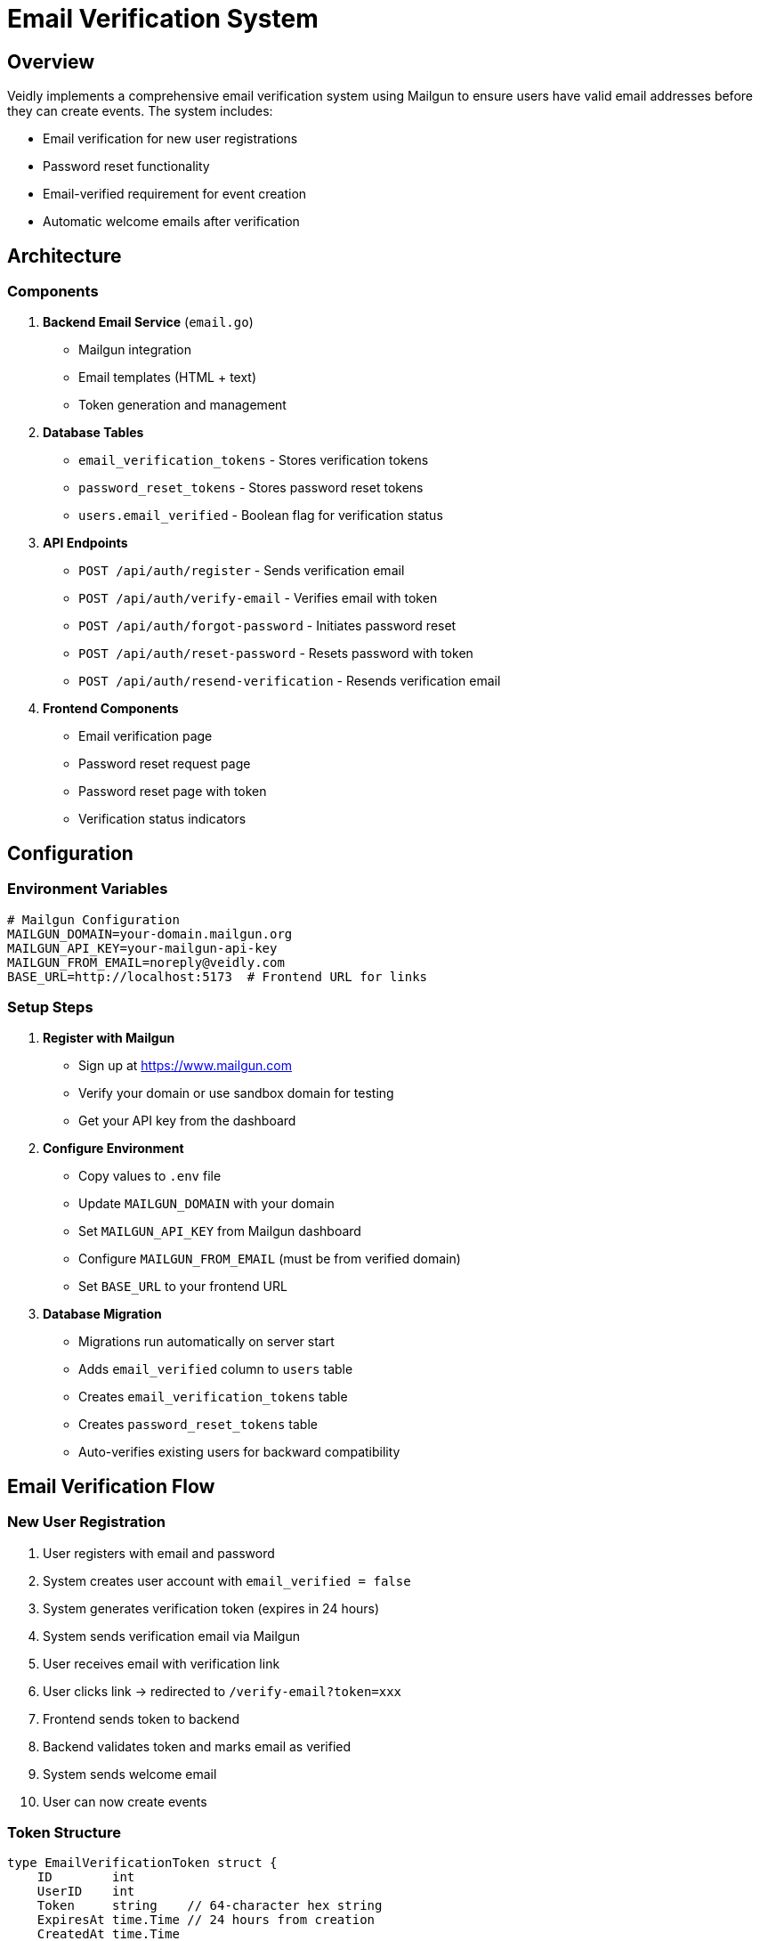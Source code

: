 = Email Verification System
:description: Complete guide to the email verification and password reset system
:keywords: email, verification, password reset, mailgun, security

== Overview

Veidly implements a comprehensive email verification system using Mailgun to ensure users have valid email addresses before they can create events. The system includes:

* Email verification for new user registrations
* Password reset functionality
* Email-verified requirement for event creation
* Automatic welcome emails after verification

== Architecture

=== Components

. **Backend Email Service** (`email.go`)
** Mailgun integration
** Email templates (HTML + text)
** Token generation and management

. **Database Tables**
** `email_verification_tokens` - Stores verification tokens
** `password_reset_tokens` - Stores password reset tokens
** `users.email_verified` - Boolean flag for verification status

. **API Endpoints**
** `POST /api/auth/register` - Sends verification email
** `POST /api/auth/verify-email` - Verifies email with token
** `POST /api/auth/forgot-password` - Initiates password reset
** `POST /api/auth/reset-password` - Resets password with token
** `POST /api/auth/resend-verification` - Resends verification email

. **Frontend Components**
** Email verification page
** Password reset request page
** Password reset page with token
** Verification status indicators

== Configuration

=== Environment Variables

[source,bash]
----
# Mailgun Configuration
MAILGUN_DOMAIN=your-domain.mailgun.org
MAILGUN_API_KEY=your-mailgun-api-key
MAILGUN_FROM_EMAIL=noreply@veidly.com
BASE_URL=http://localhost:5173  # Frontend URL for links
----

=== Setup Steps

. **Register with Mailgun**
** Sign up at https://www.mailgun.com
** Verify your domain or use sandbox domain for testing
** Get your API key from the dashboard

. **Configure Environment**
** Copy values to `.env` file
** Update `MAILGUN_DOMAIN` with your domain
** Set `MAILGUN_API_KEY` from Mailgun dashboard
** Configure `MAILGUN_FROM_EMAIL` (must be from verified domain)
** Set `BASE_URL` to your frontend URL

. **Database Migration**
** Migrations run automatically on server start
** Adds `email_verified` column to `users` table
** Creates `email_verification_tokens` table
** Creates `password_reset_tokens` table
** Auto-verifies existing users for backward compatibility

== Email Verification Flow

=== New User Registration

. User registers with email and password
. System creates user account with `email_verified = false`
. System generates verification token (expires in 24 hours)
. System sends verification email via Mailgun
. User receives email with verification link
. User clicks link → redirected to `/verify-email?token=xxx`
. Frontend sends token to backend
. Backend validates token and marks email as verified
. System sends welcome email
. User can now create events

=== Token Structure

[source,go]
----
type EmailVerificationToken struct {
    ID        int
    UserID    int
    Token     string    // 64-character hex string
    ExpiresAt time.Time // 24 hours from creation
    CreatedAt time.Time
}
----

=== Security Features

* **Secure tokens**: 32-byte random tokens (64 hex characters)
* **Expiration**: Tokens expire after 24 hours
* **Single use**: Tokens deleted after successful verification
* **User linking**: Tokens tied to specific user ID
* **Database constraints**: UNIQUE constraint on token column

== Password Reset Flow

=== Request Reset

. User clicks "Forgot Password"
. User enters email address
. System checks if user exists
. System generates reset token (expires in 1 hour)
. System sends password reset email
. User receives email with reset link

=== Reset Password

. User clicks link → redirected to `/reset-password?token=xxx`
. User enters new password
. Frontend sends token + new password to backend
. Backend validates token (not expired, not used)
. Backend updates password and marks token as used
. User can log in with new password

=== Token Structure

[source,go]
----
type PasswordResetToken struct {
    ID        int
    UserID    int
    Token     string    // 64-character hex string
    ExpiresAt time.Time // 1 hour from creation
    Used      bool      // Prevents token reuse
    CreatedAt time.Time
}
----

=== Security Features

* **Short expiration**: 1 hour validity
* **One-time use**: `used` flag prevents reuse
* **Secure tokens**: Same random generation as verification
* **Rate limiting**: Backend can implement rate limiting per IP/email
* **Password requirements**: Minimum 8 characters

== Event Creation Restriction

=== Verification Check

[source,go]
----
func createEvent(c *gin.Context) {
    userID := c.GetInt("user_id")

    // Check if email is verified
    var emailVerified bool
    err := db.QueryRow(`
        SELECT email_verified FROM users WHERE id = ?
    `, userID).Scan(&emailVerified)

    if !emailVerified {
        c.JSON(http.StatusForbidden, gin.H{
            "error": "Please verify your email before creating events",
            "code": "EMAIL_NOT_VERIFIED"
        })
        return
    }

    // Continue with event creation...
}
----

=== User Experience

* **Unverified users**:
** Can browse events
** Can join events
** Cannot create events
** See verification banner/prompt

* **Verified users**:
** Full access to all features
** "Verified" badge in profile (optional)
** No restrictions

== Email Templates

=== Verification Email

**Subject**: "Verify your Veidly account"

**Content**:
* Personalized greeting
* Call-to-action button
* Plain text link as fallback
* 24-hour expiration notice
* Security notice ("if you didn't sign up...")

=== Password Reset Email

**Subject**: "Reset your Veidly password"

**Content**:
* Personalized greeting
* Reset password button
* Plain text link as fallback
* 1-hour expiration notice
* Security warning
* "Ignore if you didn't request" notice

=== Welcome Email

**Subject**: "Welcome to Veidly - Let's get started!"

**Content**:
* Congratulations message
* Feature highlights
* Call-to-action to start exploring
* Community guidelines (optional)

== API Reference

=== Verify Email

[source,http]
----
POST /api/auth/verify-email
Content-Type: application/json

{
  "token": "a1b2c3d4..."
}

# Success Response (200)
{
  "message": "Email verified successfully",
  "user": {
    "id": 1,
    "email": "user@example.com",
    "email_verified": true,
    ...
  }
}

# Error Responses
400 - Invalid or expired token
404 - Token not found
500 - Server error
----

=== Resend Verification

[source,http]
----
POST /api/auth/resend-verification
Authorization: Bearer <token>

# Success Response (200)
{
  "message": "Verification email sent"
}

# Error Responses
400 - Email already verified
429 - Too many requests
500 - Server error
----

=== Forgot Password

[source,http]
----
POST /api/auth/forgot-password
Content-Type: application/json

{
  "email": "user@example.com"
}

# Success Response (200)
{
  "message": "Password reset email sent"
}

# Note: Always returns 200 to prevent email enumeration
----

=== Reset Password

[source,http]
----
POST /api/auth/reset-password
Content-Type: application/json

{
  "token": "a1b2c3d4...",
  "new_password": "newSecurePassword123"
}

# Success Response (200)
{
  "message": "Password reset successfully"
}

# Error Responses
400 - Invalid token, expired, or used
400 - Password too weak
500 - Server error
----

== Testing

=== Unit Tests

[source,bash]
----
# Test email service
go test -v -run TestEmailService

# Test verification flow
go test -v -run TestEmailVerification

# Test password reset
go test -v -run TestPasswordReset
----

=== Integration Tests

. Register new user → Check email sent
. Verify with valid token → Check user verified
. Verify with expired token → Check error
. Verify with invalid token → Check error
. Create event without verification → Check forbidden
. Create event after verification → Check success
. Request password reset → Check email sent
. Reset with valid token → Check password changed
. Reset with used token → Check error

=== Manual Testing

. **Sandbox Mode**: Use Mailgun sandbox domain for testing
. **Email Logs**: Check Mailgun dashboard for sent emails
. **Token Expiration**: Test with past dates in database
. **Error Handling**: Test all error conditions

== Troubleshooting

=== Common Issues

**Emails not sending**

* Check Mailgun API key and domain configuration
* Verify domain ownership in Mailgun dashboard
* Check email service logs for errors
* Test with sandbox domain first

**Verification link not working**

* Check `BASE_URL` environment variable
* Verify frontend routing is correct
* Check token expiration (24 hours)
* Look for token in database

**"Email not verified" error persists**

* Check database: `SELECT email_verified FROM users WHERE id = X`
* Verify token was processed correctly
* Check for migration errors in logs

**Password reset not working**

* Verify token is not expired (1 hour)
* Check `used` flag in database
* Ensure new password meets requirements (8+ chars)

=== Debugging

[source,bash]
----
# Check email service initialization
grep "Email service" logs/app.log

# Check verification tokens
sqlite3 veidly.db "SELECT * FROM email_verification_tokens;"

# Check reset tokens
sqlite3 veidly.db "SELECT * FROM password_reset_tokens;"

# Check user verification status
sqlite3 veidly.db "SELECT id, email, email_verified FROM users;"
----

== Security Considerations

=== Best Practices

. **Token Security**
** Use cryptographically secure random generation
** Store tokens hashed (optional, but recommended for production)
** Set appropriate expiration times
** Delete tokens after use

. **Rate Limiting**
** Limit verification email requests per user
** Limit password reset requests per IP/email
** Implement exponential backoff for repeated failures

. **Email Validation**
** Validate email format on frontend and backend
** Check for disposable email domains (optional)
** Implement email verification before sensitive operations

. **Password Security**
** Enforce minimum password length (8+ characters)
** Encourage strong passwords with complexity requirements
** Use bcrypt for password hashing
** Implement password strength meter on frontend

. **User Experience**
** Clear error messages without exposing security details
** Resend verification option for users
** Password reset link expiration explained clearly
** Success confirmations for all operations

== Production Deployment

=== Checklist

[x] Configure production Mailgun domain
[x] Verify domain ownership (DNS records)
[x] Set strong JWT secret
[x] Configure correct BASE_URL
[x] Enable HTTPS for all email links
[x] Set up email monitoring/alerts
[x] Configure rate limiting
[x] Test all email flows in staging
[x] Set up logging for email events
[x] Configure error alerting

=== Monitoring

* **Email Delivery**: Monitor Mailgun dashboard for bounces/failures
* **Token Usage**: Track verification and reset success rates
* **User Verification**: Monitor percentage of verified users
* **Error Rates**: Alert on high failure rates

== Future Enhancements

* Two-factor authentication (2FA)
* Email change verification
* SMS verification as alternative
* Social login integration
* Email preferences/notifications system
* Batch email notifications for events

== References

* link:https://documentation.mailgun.com/en/latest/[Mailgun Documentation]
* xref:security/authentication.adoc[Authentication & Security]
* xref:api/endpoints.adoc[API Endpoints Reference]
